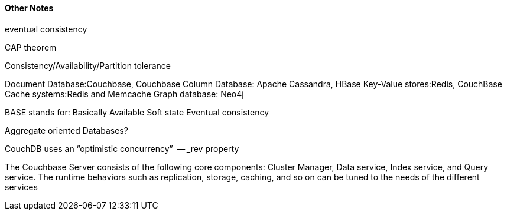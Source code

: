 

==== Other Notes 
eventual consistency

CAP theorem

Consistency/Availability/Partition tolerance


Document Database:Couchbase, Couchbase
Column Database: Apache Cassandra, HBase
Key-Value stores:Redis, CouchBase
Cache systems:Redis and Memcache
Graph database: Neo4j


BASE stands for:
Basically Available
Soft state
Eventual consistency

Aggregate ­oriented Databases?

CouchDB uses an “optimistic concurrency”  -- _rev property 

The Couchbase Server consists of the following core components: Cluster Manager, Data service, Index service, and Query service. 
The runtime behaviors such as replication, storage, caching, and so on can be tuned to the needs of the different services